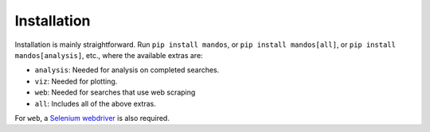 Installation
======================

Installation is mainly straightforward.
Run ``pip install mandos``, or ``pip install mandos[all]``,
or ``pip install mandos[analysis]``, etc., where the available extras are:

- ``analysis``: Needed for analysis on completed searches.
- ``viz``: Needed for plotting.
- ``web``: Needed for searches that use web scraping
- ``all``: Includes all of the above extras.

For ``web``, a `Selenium webdriver <https://www.selenium.dev/documentation/getting_started/installing_browser_drivers>`_
is also required.
